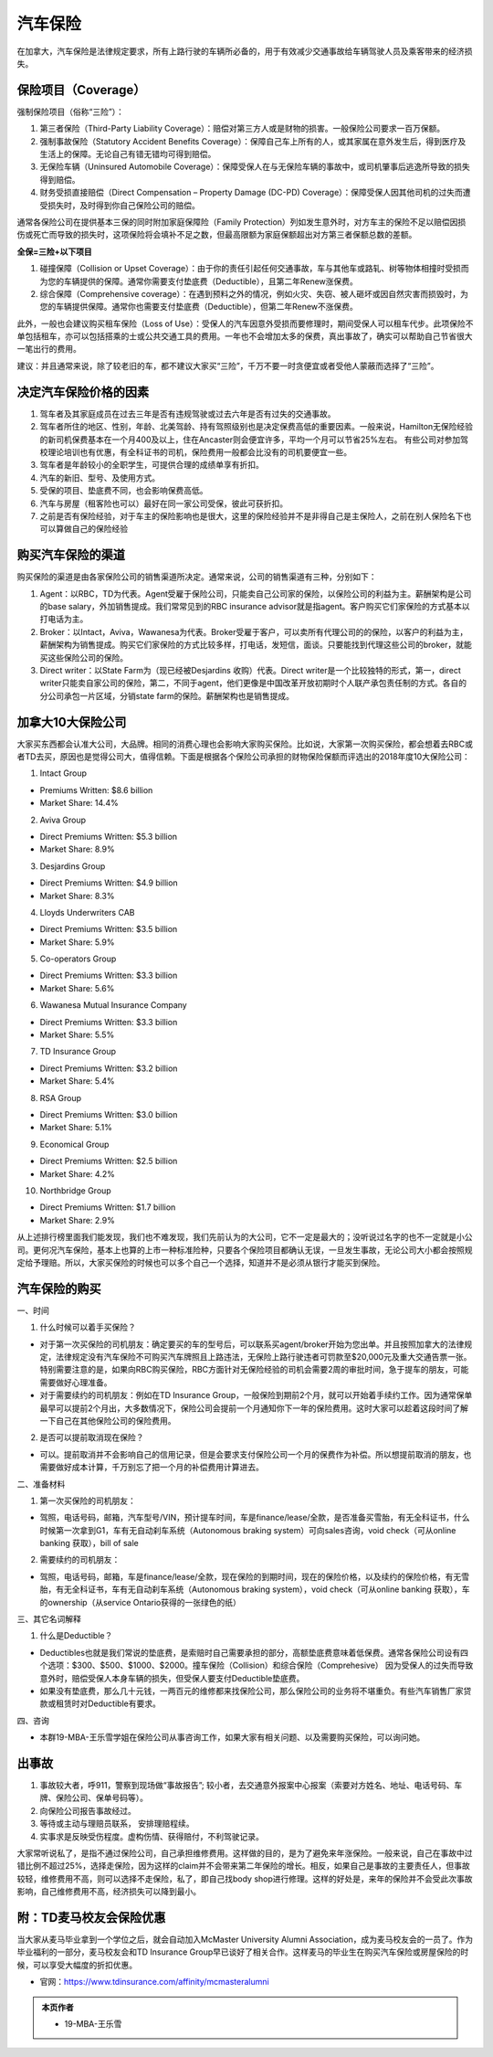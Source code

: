 ﻿汽车保险
=========================================
在加拿大，汽车保险是法律规定要求，所有上路行驶的车辆所必备的，用于有效减少交通事故给车辆驾驶人员及乘客带来的经济损失。

保险项目（Coverage）
------------------------------------------------------------
强制保险项目（俗称“三险”）：

1. 第三者保险（Third-Party Liability Coverage）：赔偿对第三方人或是财物的损害。一般保险公司要求一百万保额。
2. 强制事故保险（Statutory Accident Benefits Coverage）：保障自己车上所有的人，或其家属在意外发生后，得到医疗及生活上的保障。无论自己有错无错均可得到赔偿。
3. 无保险车辆（Uninsured Automobile Coverage）：保障受保人在与无保险车辆的事故中，或司机肇事后逃逸所导致的损失得到赔偿。
4. 财务受损直接赔偿（Direct Compensation – Property Damage (DC-PD) Coverage）：保障受保人因其他司机的过失而遭受损失时，及时得到你自己保险公司的赔偿。

通常各保险公司在提供基本三保的同时附加家庭保障险（Family Protection）列如发生意外时，对方车主的保险不足以赔偿因损伤或死亡而导致的损失时，这项保险将会填补不足之数，但最高限额为家庭保额超出对方第三者保额总数的差额。

**全保=三险+以下项目**

1. 碰撞保障（Collision or Upset Coverage）：由于你的责任引起任何交通事故，车与其他车或路轧、树等物体相撞时受损而为您的车辆提供的保障。通常你需要支付垫底费（Deductible），且第二年Renew涨保费。
2. 综合保障（Comprehensive coverage）：在遇到预料之外的情况，例如火灾、失窃、被人砸坏或因自然灾害而损毁时，为您的车辆提供保障。通常你也需要支付垫底费（Deductible），但第二年Renew不涨保费。

此外，一般也会建议购买租车保险（Loss of Use）：受保人的汽车因意外受损而要修理时，期间受保人可以租车代步。此项保险不单包括租车，亦可以包括搭乘的士或公共交通工具的费用。一年也不会增加太多的保费，真出事故了，确实可以帮助自己节省很大一笔出行的费用。

建议：并且通常来说，除了较老旧的车，都不建议大家买“三险”，千万不要一时贪便宜或者受他人蒙蔽而选择了“三险”。

决定汽车保险价格的因素
------------------------------------------------------------
1. 驾车者及其家庭成员在过去三年是否有违规驾驶或过去六年是否有过失的交通事故。
2. 驾车者所住的地区、性别，年龄、北美驾龄、持有驾照级别也是决定保费高低的重要因素。一般来说，Hamilton无保险经验的新司机保费基本在一个月400及以上，住在Ancaster则会便宜许多，平均一个月可以节省25%左右。 有些公司对参加驾校理论培训也有优惠，有全科证书的司机，保险费用一般都会比没有的司机要便宜一些。
3. 驾车者是年龄较小的全职学生，可提供合理的成绩单享有折扣。
4. 汽车的新旧、型号、及使用方式。
5. 受保的项目、垫底费不同，也会影响保费高低。
6. 汽车与房屋（租客险也可以）最好在同一家公司受保，彼此可获折扣。
7. 之前是否有保险经验，对于车主的保险影响也是很大，这里的保险经验并不是非得自己是主保险人，之前在别人保险名下也可以算做自己的保险经验

购买汽车保险的渠道
------------------------------------------------------------
.. image:: /resource/QiCheBaoXian/QiCheBaoXianGuanXi.png
   :align: center
   :scale: 30%

购买保险的渠道是由各家保险公司的销售渠道所决定。通常来说，公司的销售渠道有三种，分别如下：

1. Agent：以RBC，TD为代表。Agent受雇于保险公司，只能卖自己公司家的保险，以保险公司的利益为主。薪酬架构是公司的base salary，外加销售提成。我们常常见到的RBC insurance advisor就是指agent。客户购买它们家保险的方式基本以打电话为主。
2. Broker：以Intact，Aviva，Wawanesa为代表。Broker受雇于客户，可以卖所有代理公司的的保险，以客户的利益为主，薪酬架构为销售提成。购买它们家保险的方式比较多样，打电话，发短信，面谈。只要能找到代理这些公司的broker，就能买这些保险公司的保险。
3. Direct writer：以State Farm为（现已经被Desjardins 收购）代表。Direct writer是一个比较独特的形式，第一，direct writer只能卖自家公司的保险，第二，不同于agent，他们更像是中国改革开放初期时个人联产承包责任制的方式。各自的分公司承包一片区域，分销state farm的保险。薪酬架构也是销售提成。

加拿大10大保险公司
------------------------------------------------------------
大家买东西都会认准大公司，大品牌。相同的消费心理也会影响大家购买保险。比如说，大家第一次购买保险，都会想着去RBC或者TD去买，原因也是觉得公司大，值得信赖。下面是根据各个保险公司承担的财物保险保额而评选出的2018年度10大保险公司：

1. Intact Group

- Premiums Written: $8.6 billion
- Market Share: 14.4%

2. Aviva Group

- Direct Premiums Written: $5.3 billion
- Market Share: 8.9%

3. Desjardins Group

- Direct Premiums Written: $4.9 billion
- Market Share: 8.3%

4. Lloyds Underwriters CAB

- Direct Premiums Written: $3.5 billion
- Market Share: 5.9%

5. Co-operators Group

- Direct Premiums Written: $3.3 billion
- Market Share: 5.6%

6. Wawanesa Mutual Insurance Company

- Direct Premiums Written: $3.3 billion
- Market Share: 5.5%

7. TD Insurance Group

- Direct Premiums Written: $3.2 billion
- Market Share: 5.4%

8. RSA Group

- Direct Premiums Written: $3.0 billion
- Market Share: 5.1%

9. Economical Group

- Direct Premiums Written: $2.5 billion
- Market Share: 4.2%

10. Northbridge Group

- Direct Premiums Written: $1.7 billion
- Market Share: 2.9%

从上述排行榜里面我们能发现，我们也不难发现，我们先前认为的大公司，它不一定是最大的；没听说过名字的也不一定就是小公司。更何况汽车保险，基本上也算的上市一种标准险种，只要各个保险项目都确认无误，一旦发生事故，无论公司大小都会按照规定给予理赔。所以，大家买保险的时候也可以多个自己一个选择，知道并不是必须从银行才能买到保险。

汽车保险的购买
-----------------------------------------------------------
一、时间

1. 什么时候可以着手买保险？

- 对于第一次买保险的司机朋友：确定要买的车的型号后，可以联系买agent/broker开始为您出单。并且按照加拿大的法律规定，法律规定没有汽车保险不可购买汽车牌照且上路违法，无保险上路行驶违者可罚款至$20,000元及重大交通告票一张。特别需要注意的是，如果向RBC购买保险，RBC方面针对无保险经验的司机会需要2周的审批时间，急于提车的朋友，可能需要做好心理准备。
- 对于需要续约的司机朋友：例如在TD Insurance Group，一般保险到期前2个月，就可以开始着手续约工作。因为通常保单最早可以提前2个月出，大多数情况下，保险公司会提前一个月通知你下一年的保险费用。这时大家可以趁着这段时间了解一下自己在其他保险公司的保险费用。

2. 是否可以提前取消现在保险？

- 可以。提前取消并不会影响自己的信用记录，但是会要求支付保险公司一个月的保费作为补偿。所以想提前取消的朋友，也需要做好成本计算，千万别忘了把一个月的补偿费用计算进去。

二、准备材料

1. 第一次买保险的司机朋友：

- 驾照，电话号码，邮箱，汽车型号/VIN，预计提车时间，车是finance/lease/全款，是否准备买雪胎，有无全科证书，什么时候第一次拿到G1，车有无自动刹车系统（Autonomous braking system）可向sales咨询，void check（可从online banking 获取），bill of sale

2. 需要续约的司机朋友：

- 驾照，电话号码，邮箱，车是finance/lease/全款，现在保险的到期时间，现在的保险价格，以及续约的保险价格，有无雪胎，有无全科证书，车有无自动刹车系统（Autonomous braking system），void check（可从online banking 获取），车的ownership（从service Ontario获得的一张绿色的纸）

三、其它名词解释

1. 什么是Deductible？

- Deductibles也就是我们常说的垫底费，是索赔时自己需要承担的部分，高额垫底费意味着低保费。通常各保险公司设有四个选项：$300、$500、$1000、$2000。撞车保险（Collision）和综合保险（Comprehesive） 因为受保人的过失而导致意外时，赔偿受保人本身车辆的损失，但受保人要支付Deductible垫底费。
- 如果没有垫底费，那么几十元钱，一两百元的维修都来找保险公司，那么保险公司的业务将不堪重负。有些汽车销售厂家贷款或租赁时对Deductible有要求。 

四、咨询

- 本群19-MBA-王乐雪学姐在保险公司从事咨询工作，如果大家有相关问题、以及需要购买保险，可以询问她。

出事故
---------------------------------------------------------
1. 事故较大者，呼911，警察到现场做“事故报告”; 较小者，去交通意外报案中心报案（索要对方姓名、地址、电话号码、车牌、保险公司、保单号码等）。
2. 向保险公司报告事故经过。
3. 等待或主动与理赔员联系， 安排理赔程续。
4. 实事求是反映受伤程度。虚构伤情、获得赔付，不利驾驶记录。

大家常听说私了，是指不通过保险公司，自己承担维修费用。这样做的目的，是为了避免来年涨保险。一般来说，自己在事故中过错比例不超过25%，选择走保险，因为这样的claim并不会带来第二年保险的增长。相反，如果自己是事故的主要责任人，但事故较轻，维修费用不高，则可以选择不走保险，私了，即自己找body shop进行修理。这样的好处是，来年的保险并不会受此次事故影响，自己维修费用不高，经济损失可以降到最小。

附：TD麦马校友会保险优惠
---------------------------------------------------------
当大家从麦马毕业拿到一个学位之后，就会自动加入McMaster University Alumni Association，成为麦马校友会的一员了。作为毕业福利的一部分，麦马校友会和TD Insurance Group早已谈好了相关合作。这样麦马的毕业生在购买汽车保险或房屋保险的时候，可以享受大幅度的折扣优惠。

- 官网：https://www.tdinsurance.com/affinity/mcmasteralumni

.. admonition:: 本页作者
   
   - 19-MBA-王乐雪